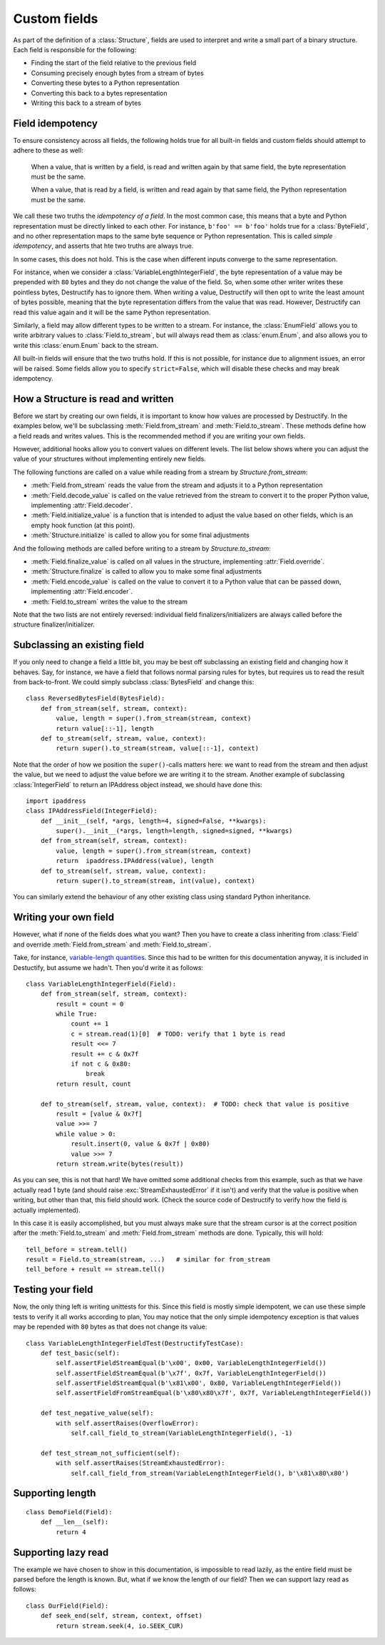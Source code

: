 =============
Custom fields
=============
.. module:: destructify

As part of the definition of a :class:`Structure`, fields are used to interpret and write a small part of a binary
structure. Each field is responsible for the following:

* Finding the start of the field relative to the previous field
* Consuming precisely enough bytes from a stream of bytes
* Converting these bytes to a Python representation
* Converting this back to a bytes representation
* Writing this back to a stream of bytes

Field idempotency
=================
To ensure consistency across all fields, the following holds true for all built-in fields and custom fields should
attempt to adhere to these as well:

    When a value, that is written by a field, is read and written again by that same field, the byte representation
    must be the same.

    When a value, that is read by a field, is written and read again by that same field, the Python representation
    must be the same.

We call these two truths the *idempotency of a field*. In the most common case, this means that a byte and Python
representation must be directly linked to each other. For instance, ``b'foo' == b'foo'`` holds true for a
:class:`ByteField`, and no other representation maps to the same byte sequence or Python representation. This is
called *simple idempotency*, and asserts that hte two truths are always true.

In some cases, this does not hold. This is the case when different inputs converge to the same representation.

For instance, when we consider a :class:`VariableLengthIntegerField`, the byte
representation of a value may be prepended with ``80`` bytes and they do not change the value of the field. So, when
some other writer writes these pointless bytes, Destructify has to ignore them. When writing a value, Destructify will
then opt to write the least amount of bytes possible, meaning that the byte representation differs from the value that
was read. However, Destructify can read this value again and it will be the same Python representation.

Similarly, a field may allow different types to be written to a stream. For instance, the :class:`EnumField` allows you
to write arbitrary values to :class:`Field.to_stream`, but will always read them as :class:`enum.Enum`, and also allows
you to write this :class:`enum.Enum` back to the stream.

All built-in fields will ensure that the two truths hold. If this is not possible, for instance due to alignment issues,
an error will be raised. Some fields allow you to specify ``strict=False``, which will disable these checks and may
break idempotency.

How a Structure is read and written
===================================
Before we start by creating our own fields, it is important to know how values are processed by Destructify. In the
examples below, we'll be subclassing :meth:`Field.from_stream` and :meth:`Field.to_stream`. These methods define how
a field reads and writes values. This is the recommended method if you are writing your own fields.

However, additional hooks allow you to convert values on different levels. The list below shows where you can adjust
the value of your structures without implementing entirely new fields.

The following functions are called on a value while reading from a stream by `Structure.from_stream`:

* :meth:`Field.from_stream` reads the value from the stream and adjusts it to a Python representation
* :meth:`Field.decode_value` is called on the value retrieved from the stream to convert it to the proper Python value,
  implementing :attr:`Field.decoder`.
* :meth:`Field.initialize_value` is a function that is intended to adjust the value based on other fields, which is an
  empty hook function (at this point).
* :meth:`Structure.initialize` is called to allow you for some final adjustments

And the following methods are called before writing to a stream by `Structure.to_stream`:

* :meth:`Field.finalize_value` is called on all values in the structure, implementing :attr:`Field.override`.
* :meth:`Structure.finalize` is called to allow you to make some final adjustments
* :meth:`Field.encode_value` is called on the value to convert it to a Python value that can be passed down,
  implementing :attr:`Field.encoder`.
* :meth:`Field.to_stream` writes the value to the stream

Note that the two lists are not entirely reversed: individual field finalizers/initializers are always called before
the structure finalizer/initializer.

Subclassing an existing field
=============================
If you only need to change a field a little bit, you may be best off subclassing an existing field and changing how
it behaves. Say, for instance, we have a field that follows normal parsing rules for bytes, but requires us to read
the result from back-to-front. We could simply subclass :class:`BytesField` and change this::

    class ReversedBytesField(BytesField):
        def from_stream(self, stream, context):
            value, length = super().from_stream(stream, context)
            return value[::-1], length
        def to_stream(self, stream, value, context):
            return super().to_stream(stream, value[::-1], context)

Note that the order of how we position the ``super()``-calls matters here: we want to read from the stream and then
adjust the value, but we need to adjust the value before we are writing it to the stream. Another example of
subclassing :class:`IntegerField` to return an IPAddress object instead, we should have done this::

    import ipaddress
    class IPAddressField(IntegerField):
        def __init__(self, *args, length=4, signed=False, **kwargs):
            super().__init__(*args, length=length, signed=signed, **kwargs)
        def from_stream(self, stream, context):
            value, length = super().from_stream(stream, context)
            return  ipaddress.IPAddress(value), length
        def to_stream(self, stream, value, context):
            return super().to_stream(stream, int(value), context)

You can similarly extend the behaviour of any other existing class using standard Python inheritance.

Writing your own field
======================
However, what
if none of the fields does what you want? Then you have to create a class inheriting from :class:`Field` and override
:meth:`Field.from_stream` and :meth:`Field.to_stream`.

Take, for instance, `variable-length quantities <https://en.wikipedia.org/wiki/Variable-length_quantity>`_. Since this
had to be written for this documentation anyway, it is included in Destuctify, but assume we hadn't. Then you'd write
it as follows::

    class VariableLengthIntegerField(Field):
        def from_stream(self, stream, context):
            result = count = 0
            while True:
                count += 1
                c = stream.read(1)[0]  # TODO: verify that 1 byte is read
                result <<= 7
                result += c & 0x7f
                if not c & 0x80:
                    break
            return result, count

        def to_stream(self, stream, value, context):  # TODO: check that value is positive
            result = [value & 0x7f]
            value >>= 7
            while value > 0:
                result.insert(0, value & 0x7f | 0x80)
                value >>= 7
            return stream.write(bytes(result))

As you can see, this is not that hard! We have omitted some additional checks from this example, such as that we
have actually read 1 byte (and should raise :exc:`StreamExhaustedError` if it isn't) and verify that the value is
positive when writing, but other than that, this field should work. (Check the source code of Destructify to verify how
the field is actually implemented).

In this case it is easily accomplished, but you must always make sure that the stream cursor is at the correct position
after the :meth:`Field.to_stream` and :meth:`Field.from_stream` methods are done. Typically, this will hold::

    tell_before = stream.tell()
    result = Field.to_stream(stream, ...)   # similar for from_stream
    tell_before + result == stream.tell()

Testing your field
==================
Now, the only thing left is writing unittests for this. Since this field is mostly simple idempotent, we can use these
simple tests to verify it all works according to plan, You may notice that the only simple idempotency exception is
that values may be repended with ``80`` bytes as that does not change its value::

    class VariableLengthIntegerFieldTest(DestructifyTestCase):
        def test_basic(self):
            self.assertFieldStreamEqual(b'\x00', 0x00, VariableLengthIntegerField())
            self.assertFieldStreamEqual(b'\x7f', 0x7f, VariableLengthIntegerField())
            self.assertFieldStreamEqual(b'\x81\x00', 0x80, VariableLengthIntegerField())
            self.assertFieldFromStreamEqual(b'\x80\x80\x7f', 0x7f, VariableLengthIntegerField())

        def test_negative_value(self):
            with self.assertRaises(OverflowError):
                self.call_field_to_stream(VariableLengthIntegerField(), -1)

        def test_stream_not_sufficient(self):
            with self.assertRaises(StreamExhaustedError):
                self.call_field_from_stream(VariableLengthIntegerField(), b'\x81\x80\x80')

Supporting length
=================
::

    class DemoField(Field):
        def __len__(self):
            return 4

Supporting lazy read
====================
The example we have chosen to show in this documentation, is impossible to read lazily, as the entire field must be
parsed before the length is known. But, what if we know the length of our field? Then we can support lazy read as
follows::

    class OurField(Field):
        def seek_end(self, stream, context, offset)
            return stream.seek(4, io.SEEK_CUR)
